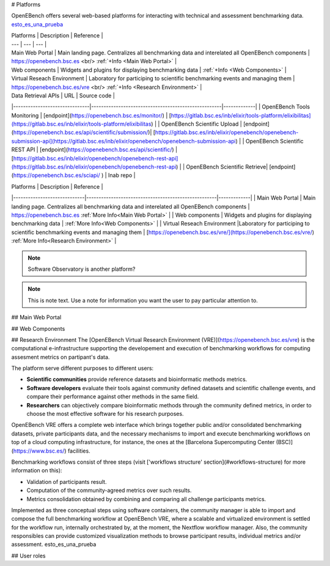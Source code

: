 # Platforms

OpenEBench offers several web-based platforms for interacting with technical and assessment benchmarking data. `esto_es_una_prueba`_

| Platforms 	|  Description 	|  Reference 	|
| ---	         | ---		         | ---	         |
| Main Web Portal |  Main landing page. Centralizes all benchmarking data and interelated all OpenEBench components	| https://openebench.bsc.es <br/> :ref:`+Info <Main Web Portal>` |
| Web components  |  Widgets and plugins for displaying benchmarking data | :ref:`+Info <Web Components>` |
| Virtual Reseach Environment  	|  Laboratory for participing to scientific benchmarking events and managing them	| https://openebench.bsc.es/vre <br/> :ref:`+Info <Research Environment>` 	|

| Data Retrieval APIs           |                     URL                        | Source code | 
|-------------------------------|-----------------------------------------------------|-------------|
| OpenEBench Tools Monitoring   | [endpoint](https://openebench.bsc.es/monitor/)                  | [https://gitlab.bsc.es/inb/elixir/tools-platform/elixibilitas](https://gitlab.bsc.es/inb/elixir/tools-platform/elixibilitas)        |
| OpenEBench Scientific Upload  | [endpoint](https://openebench.bsc.es/api/scientific/submission/)| [https://gitlab.bsc.es/inb/elixir/openebench/openebench-submission-api](https://gitlab.bsc.es/inb/elixir/openebench/openebench-submission-api)        |        
| OpenEBench Scientific REST API | [endpoint](https://openebench.bsc.es/api/scientific/) | [https://gitlab.bsc.es/inb/elixir/openebench/openebench-rest-api](https://gitlab.bsc.es/inb/elixir/openebench/openebench-rest-api)        |        
| OpenEBench Scientific Retrieve|  [endpoint](https://openebench.bsc.es/sciapi/ )                  | Inab repo        | 



|  Platforms                  |                    Description                      |  Reference | 
|-----------------------------|-----------------------------------------------------|-------------|
| Main Web Portal             | Main landing page. Centralizes all benchmarking data and interelated all OpenEBench components  | https://openebench.bsc.es :ref:`More Info<Main Web Portal>` |
| Web components              | Widgets and plugins for displaying benchmarking data                                            | :ref:`More Info<Web Components>`        |        
| Virtual Reseach Environment |Laboratory for participing to scientific benchmarking events and managing them                   | [https://openebench.bsc.es/vre/](https://openebench.bsc.es/vre/)  :ref:`More Info<Research Environment>`    |        



.. note::
   Software Observatory is another platform?

.. note::
   This is note text. Use a note for information you want the user to
   pay particular attention to.
   
## Main Web Portal

## Web Components

## Research Environment
The [OpenEBench Virtual Research Environment (VRE)](https://openebench.bsc.es/vre) is the computational e-infrastructure supporting the developement and execution of benchmarking workflows for computing assesment metrics on partipant's data.

The platform serve different purposes to different users:

-   **Scientific communities** provide reference datasets and bioinformatic methods metrics.

-   **Software developers** evaluate their tools against community defined datasets and scientific challenge events, and compare their performance against other methods in the same field.

-   **Researchers** can objectively compare bioinformatic methods through the community defined metrics, in order to choose the most effective software for his research purposes.
OpenEBench VRE offers a complete web interface which brings together public and/or consolidated benchmarking datasets, private participants data, and the necessary mechanisms to import and execute benchmarking workflows on top of a cloud computing infrastructure, for instance, the ones at the [Barcelona Supercomputing Center (BSC)](https://www.bsc.es/)
facilities.



Benchmarking workflows consist of three steps (visit ['workflows
structure' section](#workflows-structure) for more information on this):

-   Validation of participants result.

-   Computation of the community-agreed metrics over such results.

-   Metrics consolidation obtained by combining and comparing all challenge participants metrics.

Implemented as three conceptual steps using software containers, the
community manager is able to import and compose the full benchmarking
workflow at OpenEBench VRE, where a scalable and virtualized environment
is settled for the workflow run, internally orchestrated by, at the
moment, the Nextflow workflow manager. Also, the community responsibles
can provide customized visualization methods to browse participant
results, individual metrics and/or assessment. _`esto_es_una_prueba`

## User roles
